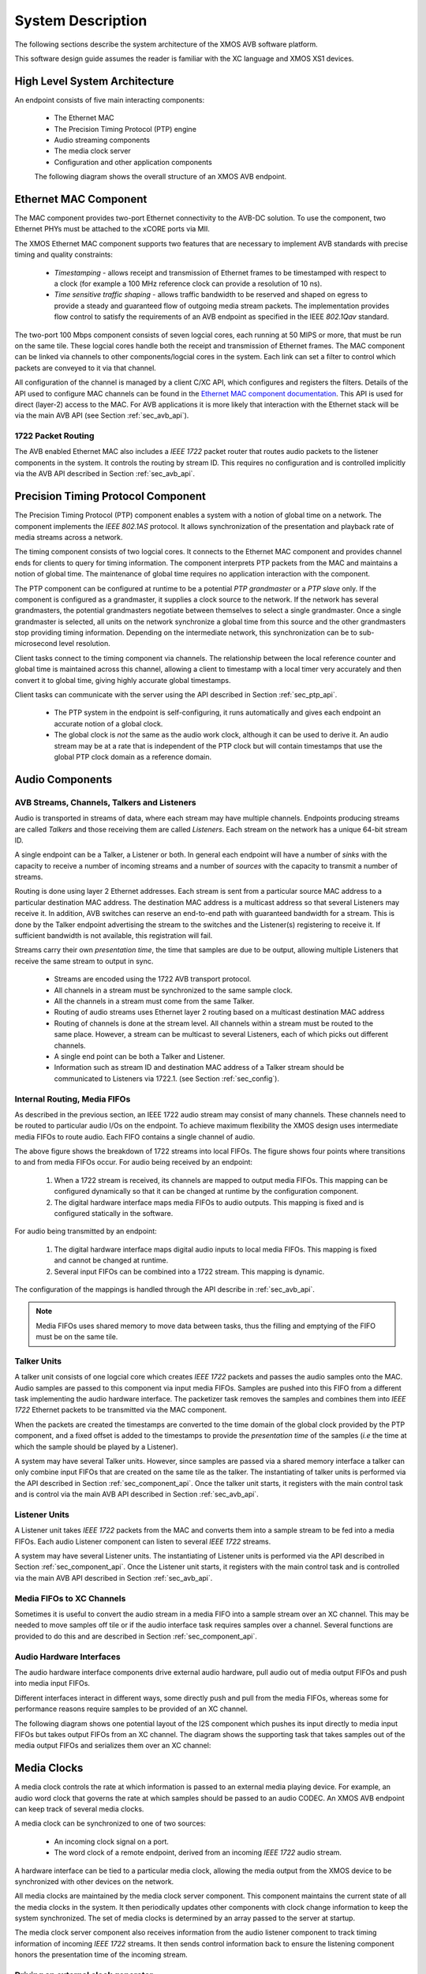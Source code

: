System Description
==================

The following sections describe the system architecture of the XMOS
AVB software platform.


This software design guide assumes the reader is familiar with the XC
language and XMOS XS1 devices.

High Level System Architecture
------------------------------

An endpoint consists of five main interacting components:


  * The Ethernet MAC
  * The Precision Timing Protocol (PTP) engine
  * Audio streaming components
  * The media clock server
  * Configuration and other application components

  The following diagram shows the overall structure of an XMOS AVB endpoint.

.. only:: html

  .. image:: images/avb_architecture.png
     :align: center

.. only:: latex

  .. image:: images/avb_architecture.pdf
     :align: center


Ethernet MAC Component
----------------------

The MAC component provides two-port Ethernet connectivity to the AVB-DC
solution. To use the component, two Ethernet PHYs must be attached
to the xCORE ports via MII.

The XMOS Ethernet MAC component supports two features that are necessary to
implement AVB standards with precise timing and quality constraints:

  * *Timestamping* - allows receipt and transmission of Ethernet frames to be timestamped with respect to a clock (for example a 100 MHz reference clock can provide a resolution of 10 ns). 

  * *Time sensitive traffic shaping* - allows traffic bandwidth to be reserved and shaped on egress to provide a steady and guaranteed flow of outgoing media stream packets. The implementation provides flow control to satisfy the requirements of an AVB endpoint as specified in the IEEE *802.1Qav* standard.

The two-port 100 Mbps component consists of seven logcial cores, each
running at 50 MIPS or more, that must be run on the same tile. These logcial cores handle both the receipt and transmission of
Ethernet frames. The MAC component can be linked via channels to other components/logcial cores in the system. Each link can set a filter to
control which packets are conveyed to it via that channel. 

.. only:: latex

  .. image:: images/dual-100-mac.pdf
     :align: center

.. only:: html

  .. image:: images/dual-100-mac.png
     :align: center

All configuration of the channel is managed by a client C/XC API, which
configures and registers the filters. Details of the API used to
configure MAC channels can be found in the `Ethernet MAC component documentation <https://www.xmos.com/resources/xsoftip?component=module_ethernet>`_. This API is used for direct (layer-2) access to the
MAC. For AVB applications it is more likely that interaction with the
Ethernet stack will be via the main AVB API (see Section
:ref:`sec_avb_api`).

1722 Packet Routing
~~~~~~~~~~~~~~~~~~~

The AVB enabled Ethernet MAC also includes a *IEEE 1722* packet router
that routes audio packets to the listener components in the system. 
It controls the routing by stream ID. This requires no configuration
and is controlled implicitly via the AVB API described in Section 
:ref:`sec_avb_api`.


.. index:: ptp, 802.1as

Precision Timing Protocol Component
-----------------------------------

The Precision Timing Protocol (PTP) component enables a system with a
notion of global time on a network. The component implements the *IEEE 
802.1AS* protocol. It allows synchronization of the
presentation and playback rate of media streams across a network.

.. only:: latex

 .. image:: images/ptp-crop.pdf
   :width: 70%
   :align: center

.. only:: html

 .. image:: images/ptp-crop.png
   :align: center

The timing component consists of two logcial cores. It connects to the Ethernet MAC component and provides channel ends for clients to query for timing information. The component interprets PTP packets from the MAC and maintains a notion of global time. The maintenance of global time requires no application interaction with the component.

The PTP component can be configured at runtime to be a potential *PTP grandmaster* or a *PTP slave* only. If the component is configured as a grandmaster, it supplies a clock source to the network. If the network has several grandmasters, the potential grandmasters negotiate between themselves to select a single grandmaster. Once a single grandmaster is selected, all units on the network synchronize a global time from this source and the other grandmasters stop providing timing information. Depending on the intermediate network, this synchronization can be to sub-microsecond level resolution.

Client tasks connect to the timing component via channels. The relationship between the local reference counter and global time is maintained across this channel, allowing a client to timestamp with a local timer very accurately and then convert it to global time, giving highly accurate global timestamps.

Client tasks can communicate with the server using the API described
in Section :ref:`sec_ptp_api`.

 * The PTP system in the endpoint is self-configuring, it runs
   automatically and gives each endpoint an accurate notion of a global clock.
 * The global clock is *not* the same as the audio work clock, although it can be used to derive it. An audio stream may be at a rate that is independent of the 
   PTP clock but will contain timestamps that use the global PTP clock
   domain as a reference domain.


Audio Components
----------------

AVB Streams, Channels, Talkers and Listeners
~~~~~~~~~~~~~~~~~~~~~~~~~~~~~~~~~~~~~~~~~~~~

Audio is transported in streams of data, where each stream may have multiple
channels. Endpoints producing streams are called *Talkers* and
those receiving them are called *Listeners*. Each stream on the
network has a unique 64-bit stream ID. 

.. index:: sink, source

A single endpoint can be a Talker, a Listener or both. In general each
endpoint will have a number of *sinks* with the capacity to receive
a number of incoming streams and a number of *sources* with the
capacity to transmit a number of streams.

Routing is done using layer 2 Ethernet addresses. Each stream is sent from a particular source MAC address to a particular
destination MAC address. The destination MAC address is a
multicast address so that several Listeners may receive it. In addition,
AVB switches can reserve an end-to-end path with guaranteed bandwidth
for a stream. This is done by the Talker endpoint advertising the
stream to the switches and the Listener(s) registering to receive it. If
sufficient bandwidth is not available, this registration will fail.

Streams carry their own *presentation time*, the time
that samples are due to be output, allowing multiple Listeners that
receive the same stream to output in sync.

 * Streams are encoded using the 1722 AVB transport protocol.
 * All channels in a stream must be synchronized to
   the same sample clock.
 * All the channels in a stream must come from the same Talker.
 * Routing of audio streams uses Ethernet layer 2 routing based on a multicast destination MAC address
 * Routing of channels is done at the stream level. All channels within a
   stream must be routed to the same place. However, a stream can be
   multicast to several Listeners, each of which picks out different
   channels.
 * A single end point can be both a Talker and Listener.
 * Information such as stream ID and destination MAC address of a Talker stream should be communicated to Listeners via 1722.1.
   (see Section :ref:`sec_config`).


Internal Routing, Media FIFOs
~~~~~~~~~~~~~~~~~~~~~~~~~~~~~

.. index:: media fifo

.. only:: latex

 .. image:: images/internal_routing.pdf
   :align: center

.. only:: html

 .. image:: images/internal_routing.png
   :align: center


As described in the previous section, an IEEE 1722 audio stream may
consist of many channels. These channels need to be routed to
particular audio I/Os on the endpoint. To achieve maximum flexibility
the XMOS design uses intermediate media FIFOs to route
audio.  Each FIFO contains a single channel of audio.

The above figure shows the breakdown of 1722 streams
into local FIFOs. The figure shows four points where
transitions to and from media FIFOs occur. For audio being received by
an endpoint:

  #. When a 1722 stream is received, its channels are mapped to output
     media FIFOs. This mapping can be configured
     dynamically so that it can be changed at runtime by the configuration component.
  #. The digital hardware interface maps media FIFOs to audio
     outputs. This mapping is fixed and is configured statically in the
     software. 

For audio being transmitted by an endpoint:

  #. The digital hardware interface maps digital audio inputs to
     local media FIFOs. This mapping is fixed and cannot be changed
     at runtime.

  #. Several input FIFOs can be combined into a 1722 stream. This
     mapping is dynamic.

The configuration of the mappings is handled through the API describe
in :ref:`sec_avb_api`.

.. note::
  
   Media FIFOs uses shared memory to move data between tasks, thus the
   filling and emptying of the FIFO must be on the same tile.


Talker Units
~~~~~~~~~~~~

.. only:: latex

 .. image:: images/talker-crop.pdf
   :width: 70%
   :align: center

.. only:: html

 .. image:: images/talker-crop.png
   :align: center


A talker unit consists of one logcial core which creates *IEEE 1722* packets and passes the audio samples onto the MAC. Audio
samples are passed to this component via input media FIFOs.
Samples are pushed into this FIFO from a different task implementing the audio hardware interface. The packetizer task removes the samples and combines them into *IEEE 1722* Ethernet packets to be transmitted via the MAC component. 

When the packets are created the timestamps are converted to the time domain of the global clock provided by the PTP component, and a fixed offset is added to the timestamps to provide the *presentation time* of the samples (*i.e* the time at which the sample should be played by a Listener). 

A system may have several Talker units. However, since samples are
passed via a shared memory interface a talker can only combine input FIFOs
that are created on the same tile as the talker. The instantiating of 
talker units is performed via the API described in Section
:ref:`sec_component_api`. Once the talker unit starts, it registers
with the main control task and is control via the main AVB API
described in Section :ref:`sec_avb_api`.

Listener Units
~~~~~~~~~~~~~~

.. only:: latex

 .. image:: images/listener-crop.pdf
   :width: 70%
   :align: center

.. only:: html

 .. image:: images/listener-crop.png
   :align: center


A Listener unit takes *IEEE 1722* packets from the MAC
and converts them into a sample stream to be fed into a media FIFOs.
Each audio Listener component can listen to several *IEEE 1722*
streams.

A system may have several Listener units. The instantiating of 
Listener units is performed via the API described in Section
:ref:`sec_component_api`. Once the Listener unit starts, it registers
with the main control task and is controlled via the main AVB API
described in Section :ref:`sec_avb_api`.

Media FIFOs to XC Channels
~~~~~~~~~~~~~~~~~~~~~~~~~~

Sometimes it is useful to convert the audio stream in a media FIFO
into a sample stream over an XC channel. This may be needed to move
samples off tile or if the audio interface task requires samples
over a channel. Several functions are provided to do this and are
described in Section :ref:`sec_component_api`.

Audio Hardware Interfaces
~~~~~~~~~~~~~~~~~~~~~~~~~

The audio hardware interface components drive external audio hardware, pull
audio out of media output FIFOs and push into media input FIFOs. 

Different interfaces interact in different ways, some
directly push and pull from the media FIFOs, whereas some for
performance reasons require samples to be provided of an XC
channel.

The following diagram shows one potential layout of the I2S component
which pushes its input directly to media input FIFOs but takes output
FIFOs from an XC channel. The diagram shows the supporting task that
takes samples out of the media output FIFOs and serializes them over
an XC channel:

.. only:: latex

 .. image:: images/i2s-crop.pdf
   :width: 70%
   :align: center

.. only:: html

 .. image:: images/i2s-crop.png
   :align: center

Media Clocks
------------

A media clock controls the rate at which information is passed to an
external media playing device. For example, an audio word clock that
governs the rate at which samples should be passed to an audio CODEC.
An XMOS AVB endpoint can keep track of several media clocks. 

A media clock can be synchronized to one of two sources:

 * An incoming clock signal on a port.
 * The word clock of a remote endpoint, derived from an incoming *IEEE 1722* audio stream.

A hardware interface can be tied to a particular media
clock, allowing the media output from the XMOS device to be
synchronized with other devices on the network.

All media clocks are maintained by the media clock server
component. This component maintains
the current state of all the media clocks in the system. It then
periodically updates other components with clock change information to
keep the system synchronized. The set of media clocks is determined by
an array passed to the server at startup.

The media clock server component also receives information from the
audio listener component to track timing information of incoming
*IEEE 1722* streams. It then sends control information back to
ensure the listening component honors the presentation time of the
incoming stream.

Driving an external clock generator
~~~~~~~~~~~~~~~~~~~~~~~~~~~~~~~~~~~

A high quality, low jitter master clock is often required to drive an audio CODEC and must be synchronized with an AVB media clock.
The XS1 chip cannot provide this clock directly but can provide a
lower frequency source for a frequency synthesizer chip or external
PLL chip. 
The frequency synthesizer chip must be able to generate a high
frequency clock based on a lower frequency signal, such as the Cirrus Logic CS2100-CP. The
recommended configuration is as in the block diagram below:

.. only:: latex

 .. image:: images/ratectl.pdf
   :width: 70%
   :align: center

.. only:: html

 .. image:: images/ratectl.png
   :align: center

The XS1 device provides control to the frequency synthesizer and the
frequency synthesizer provides the audio master clock to the CODEC and XS1 device. The
sample bit and word clocks are then provided to the CODEC by
the XS1 device.

.. _sec_config:

Device Discovery, Connection Management and Control
---------------------------------------------------

The Control Task
~~~~~~~~~~~~~~~~

In addition to components described in previous sections, an AVB
endpoint application requires a task to control and configure the
system. This control task varies across applications but the protocol to provide device discovery, connection management and control services has been standardised by the IEEE in 1722.1.

1722.1
~~~~~~

The 1722.1 standard defines four independent steps that can be used to connect end stations that use 1722 streams to transport media across a LAN. The steps are:

a) Discovery
b) Enumeration
c) Connection Management
d) Control

These steps can be used together to form a system of end stations that interoperate with each other in a standards compliant way. The application that will use these individual steps is called a Controller and is the third member in the Talker, Listener and Controller device relationship.

A Controller may exist within a Talker, a Listener, or exist remotely within the network in a separate endpoint or general purpose computer.

The Controller can use the individual steps to find, connect and control entities on the network but it may choose to not use all of the steps if the Controller already knows some of the information (e.g. hard coded values assigned by user/hardware switch or values from previous session establishment) that can be gained in using the steps. The only required step is connection management because this is the step that establishes the bandwidth usage and reservations across the AVB cloud.

The four steps are broken down as follows:

 * Discovery is the process of finding AVB endpoints on the LAN that have services that are useful to the other
   AVB endpoints on the network. The discovery process also covers the termination of the publication of those
   services on the network.
 * Enumeration is the process of the collection of information from the AVB endpoint that could help an
   1722.1 Controller to use the capabilities of the AVB endpoint. This information can be used for connection
   management.
 * Connection management is the process of connecting or disconnecting one or more streams between two or more
   AVB endpoint.
 * Control is the process of adjusting a parameter on the endpoint from another Entity. There are a number of standard
   types of controls used in media devices like volume control, mute control and so on. A framework of basic
   commands allows the control process to be extended by the endpoint.

.. note:: 
   The XMOS endpoint provides full support for Talker and Listener 1722.1 services. Basic 1722.1 Controller functionality is available to allow 'plug and play' connection between two XMOS endpoints, however, it is expected that GUI Controller software will be available on the network for setting up larger topologies.

To assist in this task a unified control API is presented in Section :ref:`sec_avb_api`.

.. _sec_resource:

Resource Usage
--------------

Available Chip Resources
~~~~~~~~~~~~~~~~~~~~~~~~

Each XMOS device has a set of resources detailed in the following
table. The resources are split amongst different tiles on the device
which may affect how resources can be used:

.. list-table::
 :header-rows: 1
 :widths: 22 7 7 7 10

 * - Device
   - Logical Cores
   - MIPS/Core
   - Memory (KB)
   - Ports
 * - XS1-L16A-128-QF124-C10
   - 16
   - 1000
   - 128
   - | 32 x 1bit
     | 12 x 4bit
     | 7 x 8bit
     | 3 x 16bit
 * - XS1-L12A-128-QF124-C10
   - 12
   - 1000
   - 128
   - | 32 x 1bit
     | 12 x 4bit
     | 7 x 8bit
     | 3 x 16bit
 * - XS1-L10A-128-QF124-C10
   - 10
   - 1000
   - 128
   - | 32 x 1bit
     | 12 x 4bit
     | 7 x 8bit
     | 3 x 16bit

.. note::
 
   Note that some ports overlap on the device so, for example,
   using a 16 bit port may make some 1 bit ports unavailable. See
   the device datasheets for details.

The following sections detail the resource required for each
component. Please note that the memory requirements for code size
should be taken as a rough guide since exact memory usage depends
on the integration of components (which components are on which
tile etc.) in the final build of the application.

Ethernet Component
~~~~~~~~~~~~~~~~~~

Each endpoint requires an Ethernet MAC layer.

.. list-table::
  :header-rows: 1

  * - Component 
    - Logical Cores 
    - MIPS/Core       
    - Memory (KB)           
    - Ports
  * - Dual-port Ethernet with SMI
    - 7
    - 50 
    - 15 code, 1.5 per buffer
    - 10 x 1bit, 4 x 4bit

PTP Component
~~~~~~~~~~~~~

Every AVB endpoint must include a PTP component.

.. list-table::
  :header-rows: 1

  * - Component 
    - Logical Cores 
    - MIPS/Core       
    - Memory (KB)           
    - Ports
  * - PTP
    - 1
    - 50
    - 7
    - None


Media Clock Server
~~~~~~~~~~~~~~~~~~

Every AVB endpoint must include a media clock server.

.. list-table::
  :header-rows: 1

  * - Component 
    - Logical Cores 
    - MIPS/Core       
    - Memory (KB)
    - Ports
  * - Media Clock Server
    - 1
    - 50
    - 1
    - None

If the endpoint drives an external PLL, a PLL driver component
is required.

.. list-table::
  :header-rows: 1

  * - Component 
    - Logical Cores 
    - MIPS/Core       
    - Memory (KB)           
    - Ports
  * - PLL driver
    - 0 - 1
    - 50
    - 0.5
    - 1 x 1bit + ports to configure PLL

.. note::
 
   PTP, Media Clock Server and PLL driver components may be combined into a single logical core running at 100 MIPS if
   the number of channels is constrained.


Audio Component(s)
~~~~~~~~~~~~~~~~~~

Each endpoint may have several listener and talker components. Each
listener/talker component is capable of handling four IEEE 1722
streams and up to 12 channels of audio.

.. list-table::
  :header-rows: 1
  :widths: 14 8 12 12 10

  * - Component 
    - Logical Cores 
    - MIPS/Core       
    - Memory (KB)           
    - Ports
  * - 1722 listener unit
    - 1
    - 50
    - 5
    - None
  * - 1722 talker unit
    - 1
    - 50
    - 5
    - None

.. note::
 
   The Talker and Listener components may be combined into a single logical core running at 100 MIPS if
   the number of streams is 1 and the number of channels is <= 4 per stream.

The amount of resource required for audio processing depends on the
interface and the number of audio channels required. The overheads
for the interface are:


.. list-table::
  :header-rows: 1
  :widths: 11 8 10 11 20

  * - Component 
    - Logical Cores 
    - MIPS/Core       
    - Memory(KB)            
    - Ports
  * - I2S
    - 1
    - 50
    - 0.5
    - | 3 x 1bit 
      | 1 x 1bit per stereo channel
  * - TDM
    - 1
    - 50
    - 0.5
    - | 3 x 1bit 
      | 1 x 1bit per 8 channels

The following table shows that number of channels an interface can
handle per logical core:

.. list-table::
  :header-rows: 1

  * - Component 
    - Sample Rate (kHz)
    - Channels
  * - I2S
    - 44.1/48       
    - 8 in and 8 out
  * - I2S
    - 88.2/96       
    - 4 in and 4 out


Note that several instances of the audio interface component
can be made *e.g.* you could use 2 logical cores to handle 16 channels 
of I2S. The following table shows how much buffering
memory is required depending on the number of audio channels.

.. list-table::
 :header-rows: 1

 * - Sample Rate (kHz)
   - Audio Channels
   - Memory (KB)
 * - 44.1
   - n in/m out
   - 0.5 x (n+m)
 * - 48
   - n in/m out
   - 0.5 x (n+m)
 * - 88.2
   - n in/m out
   - 1 x (n+m)
 * - 96
   - n in/m out
   - 1 x (n+m)

Configuration/Control
~~~~~~~~~~~~~~~~~~~~~

In addition to the other components 
there are application dependant tasks that control
other I/O. For general configuration and slow I/O a minimum of
1 logical core (50 MIPS) should be reserved.


